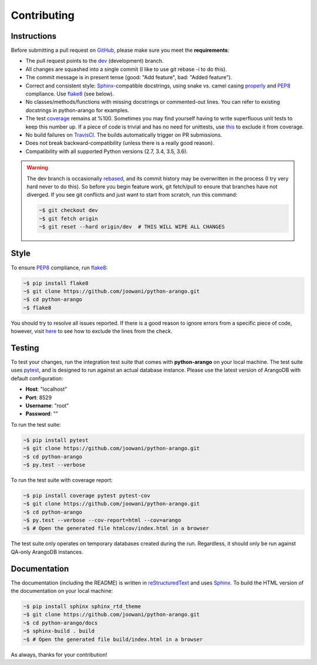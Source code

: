.. _contributing-page:

Contributing
------------

Instructions
============

Before submitting a pull request on GitHub_, please make sure you meet the
**requirements**:

* The pull request points to the dev_ (development) branch.
* All changes are squashed into a single commit (I like to use git rebase -i
  to do this).
* The commit message is in present tense (good: "Add feature", bad:
  "Added feature").
* Correct and consistent style: Sphinx_-compatible docstrings, using snake
  vs. camel casing properly_ and PEP8_ compliance. Use flake8_ (see below).
* No classes/methods/functions with missing docstrings or commented-out lines.
  You can refer to existing docstrings in python-arango for examples.
* The test coverage_ remains at %100. Sometimes you may find yourself having to
  write superfluous unit tests to keep this number up. If a piece of code is
  trivial and has no need for unittests, use this_ to exclude it from coverage.
* No build failures on TravisCI_. The builds automatically trigger on PR
  submissions.
* Does not break backward-compatibility (unless there is a really good reason).
* Compatibility with all supported Python versions (2.7, 3.4, 3.5, 3.6).

.. warning::
    The dev branch is occasionally rebased_, and its commit history may be
    overwritten in the process (I try very hard never to do this). So before
    you begin feature work, git fetch/pull to ensure that branches have not
    diverged. If you see git conflicts and just want to start from scratch,
    run this command:

    .. code-block:: bash

        ~$ git checkout dev
        ~$ git fetch origin
        ~$ git reset --hard origin/dev  # THIS WILL WIPE ALL CHANGES

Style
=====

To ensure PEP8_ compliance, run flake8_:

.. code-block:: bash

    ~$ pip install flake8
    ~$ git clone https://github.com/joowani/python-arango.git
    ~$ cd python-arango
    ~$ flake8

You should try to resolve all issues reported. If there is a good reason to
ignore errors from a specific piece of code, however, visit here_ to see how
to exclude the lines from the check.

Testing
=======

To test your changes, run the integration test suite that comes with
**python-arango** on your local machine. The test suite uses pytest_, and is
designed to run against an actual database instance. Please use the latest
version of ArangoDB with default configuration:

* **Host**: "localhost"
* **Port**: 8529
* **Username**: "root"
* **Password**: ""

To run the test suite:

.. code-block:: bash

    ~$ pip install pytest
    ~$ git clone https://github.com/joowani/python-arango.git
    ~$ cd python-arango
    ~$ py.test --verbose

To run the test suite with coverage report:

.. code-block:: bash

    ~$ pip install coverage pytest pytest-cov
    ~$ git clone https://github.com/joowani/python-arango.git
    ~$ cd python-arango
    ~$ py.test --verbose --cov-report=html --cov=arango
    ~$ # Open the generated file htmlcov/index.html in a browser

The test suite only operates on temporary databases created during the run.
Regardless, it should only be run against QA-only ArangoDB instances.

Documentation
=============

The documentation (including the README) is written in reStructuredText_ and
uses Sphinx_. To build the HTML version of the documentation on your local
machine:

.. code-block:: bash

    ~$ pip install sphinx sphinx_rtd_theme
    ~$ git clone https://github.com/joowani/python-arango.git
    ~$ cd python-arango/docs
    ~$ sphinx-build . build
    ~$ # Open the generated file build/index.html in a browser


As always, thanks for your contribution!

.. _rebased: https://git-scm.com/book/en/v2/Git-Branching-Rebasing
.. _dev: https://github.com/joowani/python-arango/tree/dev
.. _GitHub: https://github.com/joowani/python-arango
.. _properly: https://stackoverflow.com/questions/159720
.. _PEP8: https://www.python.org/dev/peps/pep-0008/
.. _coverage: https://coveralls.io/github/joowani/python-arango
.. _this: http://coverage.readthedocs.io/en/latest/excluding.html
.. _TravisCI: https://travis-ci.org/joowani/python-arango
.. _Sphinx: https://github.com/sphinx-doc/sphinx
.. _flake8: http://flake8.pycqa.org
.. _here: http://flake8.pycqa.org/en/latest/user/violations.html#in-line-ignoring-errors
.. _pytest: https://github.com/pytest-dev/pytest
.. _reStructuredText: https://en.wikipedia.org/wiki/ReStructuredText
